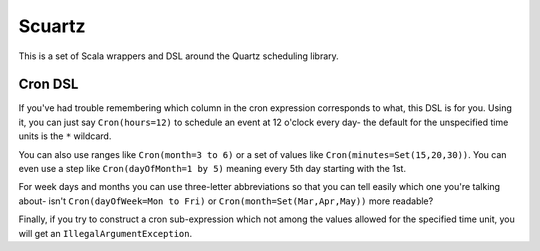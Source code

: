 Scuartz
=======

This is a set of Scala wrappers and DSL around the Quartz scheduling library.

Cron DSL
--------

If you've had trouble remembering which column in the cron expression corresponds to what, this DSL is for you. Using it, you can just say ``Cron(hours=12)`` to schedule an event at 12 o'clock every day- the default for the unspecified time units is the ``*`` wildcard.

You can also use ranges like ``Cron(month=3 to 6)`` or a set of values like ``Cron(minutes=Set(15,20,30))``. You can even use a step like ``Cron(dayOfMonth=1 by 5)`` meaning every 5th day starting with the 1st.

For week days and months you can use three-letter abbreviations so that you can tell easily which one you're talking about- isn't ``Cron(dayOfWeek=Mon to Fri)`` or ``Cron(month=Set(Mar,Apr,May))`` more readable?

Finally, if you try to construct a cron sub-expression which not among the values allowed for the specified time unit, you will get an ``IllegalArgumentException``.